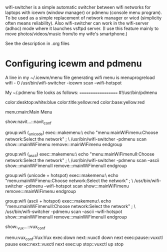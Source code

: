 wifi-switcher is a simple automatic switcher between wifi networks for laptops with
icewm (window manager) or pdmenu (console menu program).
To be used as a simple replacement of network manager or wicd
  (simplicity often means reliability).
Also wifi-switcher can work in the wifi-server (adhoc) mode where it launches vsftpd server.
(I use this feature mainly to move photos/videos/music from/to my wife's smartphone.)

See the description in .org files

* Configuring icewm and pdmenu
A line in my ~/.icewm/menu file generating wifi menu is
menuprogreload wifi - 0 /usr/bin/wifi-switcher -icewm scan --wifi-hotspot

My ~/.pdmenu file looks as follows:
===================
#!/usr/bin/pdmenu

# Set a pleasing color scheme.
color:desktop:white:blue
color:title:yellow:red
color:base:yellow:red

# Define the main menu.
menu:main:Main Menu
# menu:main:Main Menu:Some text

show:navit...::navit_conf

group:wifi (_unicode)
	exec::makemenu:\
		echo "menu:mainWiFimenu:Choose network:Select the network" ; \
		/usr/bin/wifi-switcher -pdmenu scan
	show:::mainWiFimenu
	remove:::mainWiFimenu
endgroup

group:wifi (_ascii)
	exec::makemenu:\
		echo "menu:mainWiFimenuII:Choose network:Select the network" ; \
		/usr/bin/wifi-switcher -pdmenu scan --ascii
	show:::mainWiFimenuII
	remove:::mainWiFimenuII
endgroup


group:wifi (unicode + hotspot)
	exec::makemenu:\
		echo "menu:mainWiFimenu:Choose network:Select the network" ; \
		/usr/bin/wifi-switcher -pdmenu --wifi-hotspot scan
	show:::mainWiFimenu
	remove:::mainWiFimenu
endgroup

group:wifi (ascii + hotspot)
	exec::makemenu:\
		echo "menu:mainWiFimenuII:Choose network:Select the network" ; \
		/usr/bin/wifi-switcher -pdmenu scan --ascii --wifi-hotspot
	show:::mainWiFimenuII
	remove:::mainWiFimenuII
endgroup

# Other stuff: for example, I use (good, old, no more maintained) vux as a music player:
show:_vux...::vux_conf

menu:vux_conf:Vux:Vux
exec:down next::vuxctl down next
exec:pause::vuxctl pause
exec:next::vuxctl next
exec:up stop::vuxctl up stop
# exec:reload::vuxctl reload
